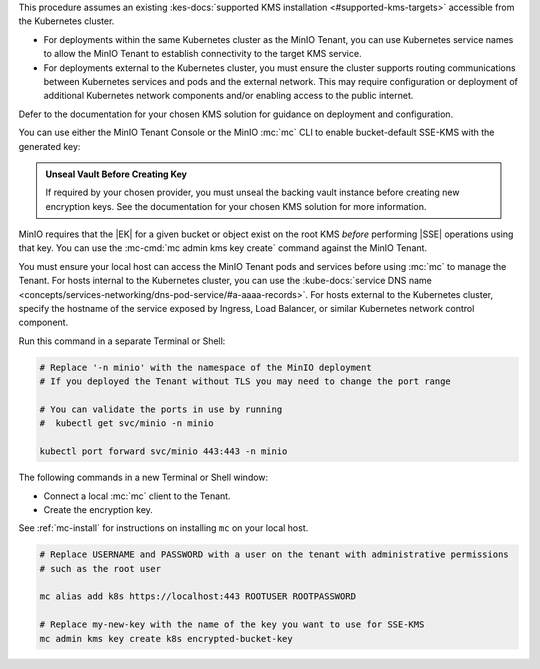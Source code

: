 .. start-kes-prereq-hashicorp-vault-desc

This procedure assumes an existing :kes-docs:`supported KMS installation <#supported-kms-targets>` accessible from the Kubernetes cluster.

- For deployments within the same Kubernetes cluster as the MinIO Tenant, you can use Kubernetes service names to allow the MinIO Tenant to establish connectivity to the target KMS service.

- For deployments external to the Kubernetes cluster, you must ensure the cluster supports routing communications between Kubernetes services and pods and the external network.
  This may require configuration or deployment of additional Kubernetes network components and/or enabling access to the public internet.

Defer to the documentation for your chosen KMS solution for guidance on deployment and configuration.

.. end-kes-prereq-hashicorp-vault-desc

.. start-kes-enable-sse-kms-desc

You can use either the MinIO Tenant Console or the MinIO :mc:`mc` CLI to enable bucket-default SSE-KMS with the generated key:

.. tab-set::

   .. tab-item:: MinIO Tenant Console

      Connect to the :ref:`MinIO Tenant Console service <create-tenant-connect-tenant>` and log in.
      For clients internal to the Kubernetes cluster, you can specify the :kube-docs:`service DNS name <concepts/services-networking/dns-pod-service/#a-aaaa-records>`.
      For clients external to the Kubernetes cluster, specify the hostname of the service exposed by Ingress, Load Balancer, or similar Kubernetes network control component.

      Once logged in, create a new Bucket and name it to your preference.
      Select the Gear :octicon:`gear` icon to open the management view.

      Select the pencil :octicon:`pencil` icon next to the :guilabel:`Encryption` field to open the modal for configuring a bucket default SSE scheme.

      Select :guilabel:`SSE-KMS`, then enter the name of the key created in the previous step.

      Once you save your changes, try to upload a file to the bucket. 
      When viewing that file in the object browser, note that in the sidebar the metadata includes the SSE encryption scheme and information on the key used to encrypt that object.
      This indicates the successful encrypted state of the object.

   .. tab-item:: MinIO CLI

      Use the :ref:`MinIO API Service <create-tenant-connect-tenant>` to create a new :ref:`alias <alias>` for the MinIO deployment.
      You can then use the :mc:`mc encrypt set` command to enable SSE-KMS encryption for a bucket:

      .. code-block:: shell
         :class: copyable

         mc alias set k8s https://minio.minio-tenant-1.svc.cluster-domain.example:443 ROOTUSER ROOTPASSWORD

         mc mb k8s/encryptedbucket
         mc encrypt set SSE-KMS encrypted-bucket-key k8s/encryptedbucket

      For clients external to the Kubernetes cluster, specify the hostname of the service exposed by Ingress, Load Balancer, or similar Kubernetes network control component.

      Write a file to the bucket using :mc:`mc cp` or any S3-compatible SDK with a ``PutObject`` function. 
      You can then run :mc:`mc stat` on the file to confirm the associated encryption metadata.

.. end-kes-enable-sse-kms-desc

.. start-kes-generate-key-desc

.. admonition:: Unseal Vault Before Creating Key
   :class: important

   If required by your chosen provider, you must unseal the backing vault instance before creating new encryption keys.
   See the documentation for your chosen KMS solution for more information.

MinIO requires that the |EK| for a given bucket or object exist on the root KMS *before* performing |SSE| operations using that key.
You can use the :mc-cmd:`mc admin kms key create` command against the MinIO Tenant.

You must ensure your local host can access the MinIO Tenant pods and services before using :mc:`mc` to manage the Tenant.
For hosts internal to the Kubernetes cluster, you can use the :kube-docs:`service DNS name <concepts/services-networking/dns-pod-service/#a-aaaa-records>`.
For hosts external to the Kubernetes cluster, specify the hostname of the service exposed by Ingress, Load Balancer, or similar Kubernetes network control component.

Run this command in a separate Terminal or Shell:

.. code-block:: shell
   :class: copyable

   # Replace '-n minio' with the namespace of the MinIO deployment
   # If you deployed the Tenant without TLS you may need to change the port range
   
   # You can validate the ports in use by running
   #  kubectl get svc/minio -n minio

   kubectl port forward svc/minio 443:443 -n minio

The following commands in a new Terminal or Shell window:

- Connect a local :mc:`mc` client to the Tenant.

- Create the encryption key.

See :ref:`mc-install` for instructions on installing ``mc`` on your local host.

.. code-block:: shell
   :class: copyable

   # Replace USERNAME and PASSWORD with a user on the tenant with administrative permissions
   # such as the root user

   mc alias add k8s https://localhost:443 ROOTUSER ROOTPASSWORD

   # Replace my-new-key with the name of the key you want to use for SSE-KMS
   mc admin kms key create k8s encrypted-bucket-key

.. end-kes-generate-key-desc